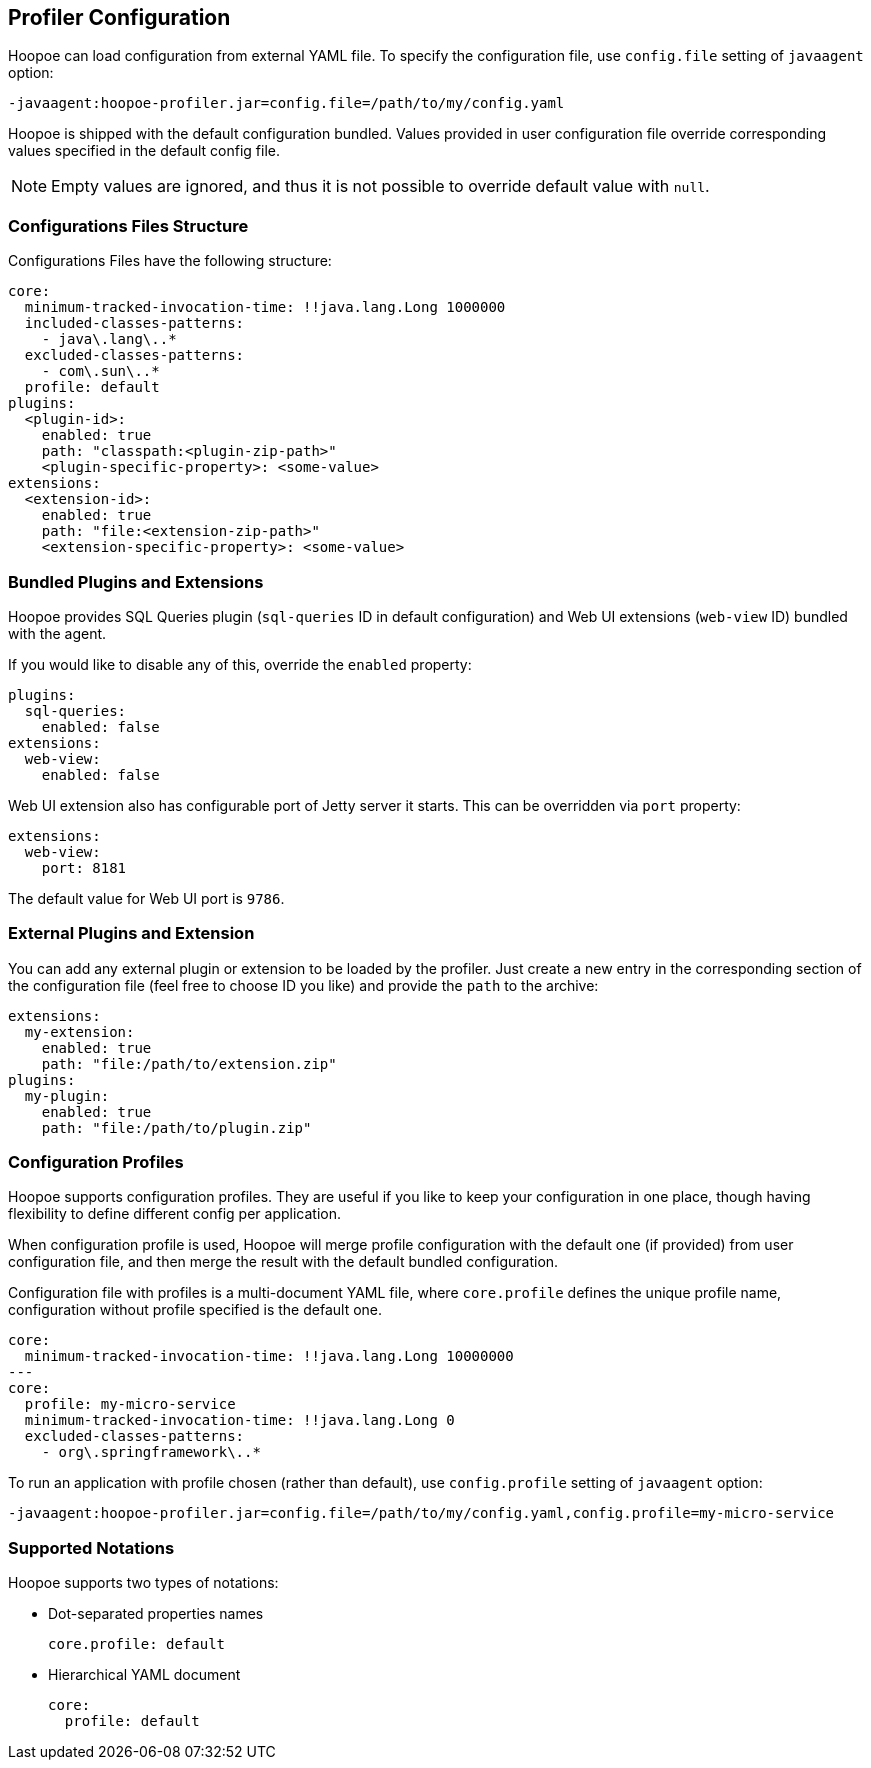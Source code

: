 == Profiler Configuration

Hoopoe can load configuration from external YAML file. To specify the configuration file, use `config.file`
setting of `javaagent` option:
[source,sh]
-javaagent:hoopoe-profiler.jar=config.file=/path/to/my/config.yaml

Hoopoe is shipped with the default configuration bundled. Values provided in user configuration file
override corresponding values specified in the default config file.

NOTE: Empty values are ignored, and thus it is not possible to override default value with `null`.

=== Configurations Files Structure
Configurations Files have the following structure:

[source,yaml]
core:
  minimum-tracked-invocation-time: !!java.lang.Long 1000000
  included-classes-patterns:
    - java\.lang\..*
  excluded-classes-patterns:
    - com\.sun\..*
  profile: default
plugins:
  <plugin-id>:
    enabled: true
    path: "classpath:<plugin-zip-path>"
    <plugin-specific-property>: <some-value>
extensions:
  <extension-id>:
    enabled: true
    path: "file:<extension-zip-path>"
    <extension-specific-property>: <some-value>

=== Bundled Plugins and Extensions

Hoopoe provides SQL Queries plugin (`sql-queries` ID in default configuration) and Web UI extensions (`web-view` ID)
bundled with the agent.

If you would like to disable any of this, override the `enabled` property:

[source,yaml]
plugins:
  sql-queries:
    enabled: false
extensions:
  web-view:
    enabled: false

Web UI extension also has configurable port of Jetty server it starts. This can be overridden via `port` property:
[source,yaml]
extensions:
  web-view:
    port: 8181

The default value for Web UI port is `9786`.

=== External Plugins and Extension

You can add any external plugin or extension to be loaded by the profiler. Just create a new entry in the corresponding
section of the configuration file (feel free to choose ID you like) and provide the `path` to the archive:

[source,yaml]
extensions:
  my-extension:
    enabled: true
    path: "file:/path/to/extension.zip"
plugins:
  my-plugin:
    enabled: true
    path: "file:/path/to/plugin.zip"

=== Configuration Profiles

Hoopoe supports configuration profiles. They are useful if you like to keep your configuration in one place,
though having flexibility to define different config per application.

When configuration profile is used, Hoopoe will merge profile configuration with the default one (if provided)
 from user configuration file, and then merge the result with the default bundled configuration.

Configuration file with profiles is a multi-document YAML file, where `core.profile` defines the unique profile name,
configuration without profile specified is the default one.

[source,yaml]
core:
  minimum-tracked-invocation-time: !!java.lang.Long 10000000
---
core:
  profile: my-micro-service
  minimum-tracked-invocation-time: !!java.lang.Long 0
  excluded-classes-patterns:
    - org\.springframework\..*

To run an application with profile chosen (rather than default), use `config.profile` setting of `javaagent` option:
[source,sh]
-javaagent:hoopoe-profiler.jar=config.file=/path/to/my/config.yaml,config.profile=my-micro-service

=== Supported Notations

Hoopoe supports two types of notations:

* Dot-separated properties names
[source,yaml]
core.profile: default

* Hierarchical YAML document
[source,yaml]
core:
  profile: default